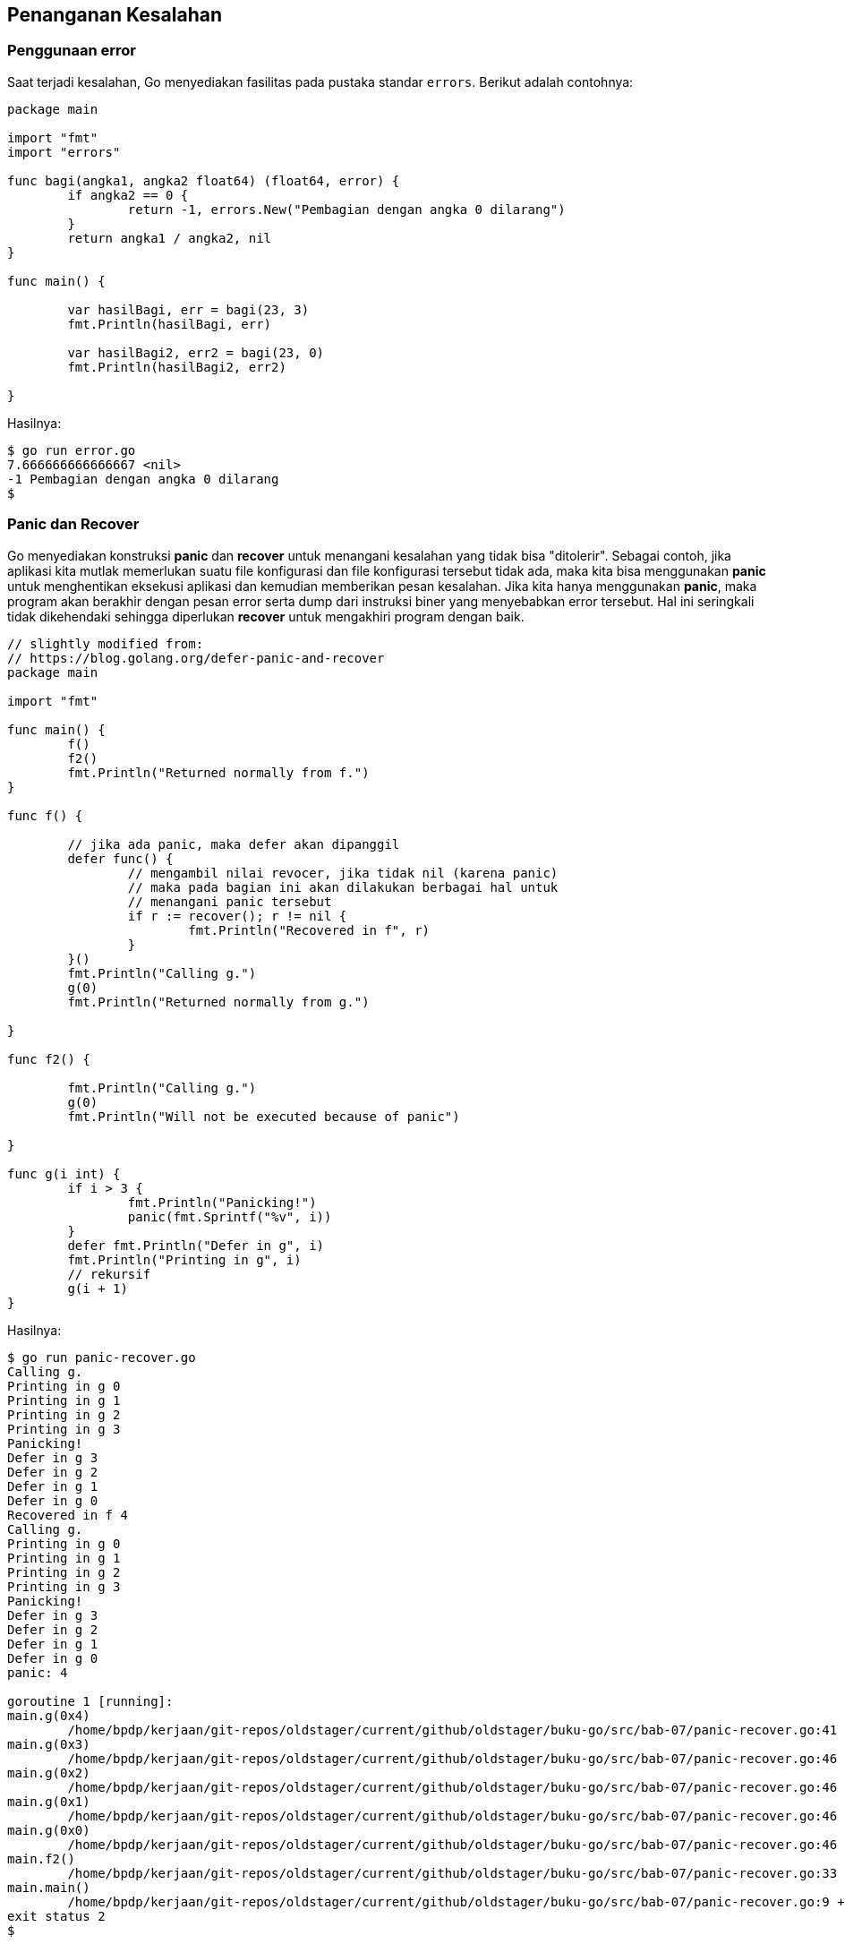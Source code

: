 == Penanganan Kesalahan 

=== Penggunaan *error*

Saat terjadi kesalahan, Go menyediakan fasilitas pada pustaka standar `errors`. Berikut adalah contohnya:

```go
package main

import "fmt"
import "errors"

func bagi(angka1, angka2 float64) (float64, error) {
	if angka2 == 0 {
		return -1, errors.New("Pembagian dengan angka 0 dilarang")
	}
	return angka1 / angka2, nil
}

func main() {

	var hasilBagi, err = bagi(23, 3)
	fmt.Println(hasilBagi, err)

	var hasilBagi2, err2 = bagi(23, 0)
	fmt.Println(hasilBagi2, err2)

}
```

Hasilnya:

```bash
$ go run error.go
7.666666666666667 <nil>
-1 Pembagian dengan angka 0 dilarang
$ 
```

=== Panic dan Recover 

Go menyediakan konstruksi *panic* dan *recover* untuk menangani kesalahan yang tidak bisa "ditolerir". Sebagai contoh, jika aplikasi kita mutlak memerlukan suatu file konfigurasi dan file konfigurasi tersebut tidak ada, maka kita bisa menggunakan *panic* untuk menghentikan eksekusi aplikasi dan kemudian memberikan pesan kesalahan. Jika kita hanya menggunakan *panic*, maka program akan berakhir dengan pesan error serta dump dari instruksi biner yang menyebabkan error tersebut. Hal ini seringkali tidak dikehendaki sehingga diperlukan *recover* untuk mengakhiri program dengan baik.

```go
// slightly modified from:
// https://blog.golang.org/defer-panic-and-recover
package main

import "fmt"

func main() {
	f()
	f2()
	fmt.Println("Returned normally from f.")
}

func f() {

	// jika ada panic, maka defer akan dipanggil
	defer func() {
		// mengambil nilai revocer, jika tidak nil (karena panic)
		// maka pada bagian ini akan dilakukan berbagai hal untuk
		// menangani panic tersebut
		if r := recover(); r != nil {
			fmt.Println("Recovered in f", r)
		}
	}()
	fmt.Println("Calling g.")
	g(0)
	fmt.Println("Returned normally from g.")

}

func f2() {

	fmt.Println("Calling g.")
	g(0)
	fmt.Println("Will not be executed because of panic")

}

func g(i int) {
	if i > 3 {
		fmt.Println("Panicking!")
		panic(fmt.Sprintf("%v", i))
	}
	defer fmt.Println("Defer in g", i)
	fmt.Println("Printing in g", i)
	// rekursif
	g(i + 1)
}
```

Hasilnya:

```bash
$ go run panic-recover.go
Calling g.
Printing in g 0
Printing in g 1
Printing in g 2
Printing in g 3
Panicking!
Defer in g 3
Defer in g 2
Defer in g 1
Defer in g 0
Recovered in f 4
Calling g.
Printing in g 0
Printing in g 1
Printing in g 2
Printing in g 3
Panicking!
Defer in g 3
Defer in g 2
Defer in g 1
Defer in g 0
panic: 4

goroutine 1 [running]:
main.g(0x4)
	/home/bpdp/kerjaan/git-repos/oldstager/current/github/oldstager/buku-go/src/bab-07/panic-recover.go:41 +0x28a
main.g(0x3)
	/home/bpdp/kerjaan/git-repos/oldstager/current/github/oldstager/buku-go/src/bab-07/panic-recover.go:46 +0x16f
main.g(0x2)
	/home/bpdp/kerjaan/git-repos/oldstager/current/github/oldstager/buku-go/src/bab-07/panic-recover.go:46 +0x16f
main.g(0x1)
	/home/bpdp/kerjaan/git-repos/oldstager/current/github/oldstager/buku-go/src/bab-07/panic-recover.go:46 +0x16f
main.g(0x0)
	/home/bpdp/kerjaan/git-repos/oldstager/current/github/oldstager/buku-go/src/bab-07/panic-recover.go:46 +0x16f
main.f2()
	/home/bpdp/kerjaan/git-repos/oldstager/current/github/oldstager/buku-go/src/bab-07/panic-recover.go:33 +0x87
main.main()
	/home/bpdp/kerjaan/git-repos/oldstager/current/github/oldstager/buku-go/src/bab-07/panic-recover.go:9 +0x27
exit status 2
$
```

